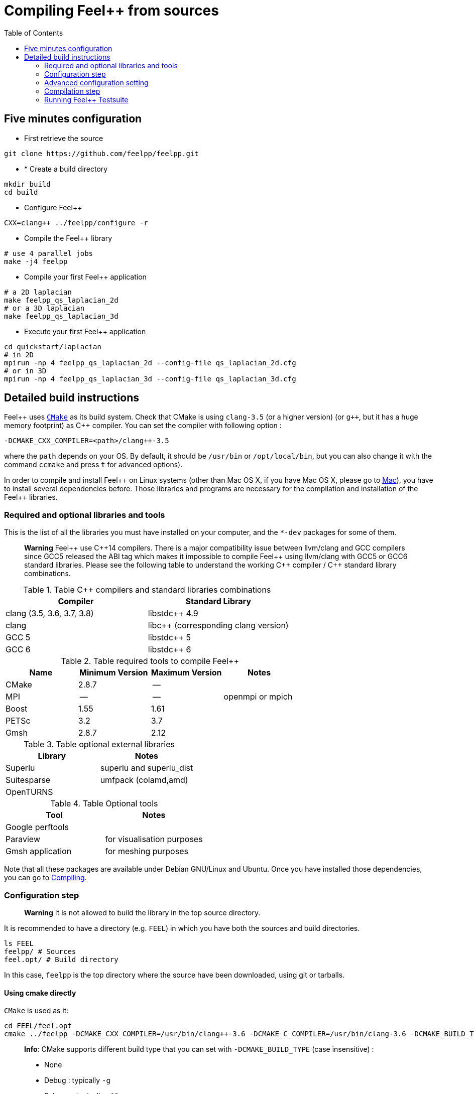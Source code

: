Compiling Feel++ from sources
=============================
:toc:
:toc-placement: macro
:toclevels: 2

toc::[]

== Five minutes configuration

* First retrieve the source
[source,bash]
----
git clone https://github.com/feelpp/feelpp.git
----

* * Create a build directory
[source,bash]
----
mkdir build
cd build
----

* Configure Feel++
[source,bash]
----
CXX=clang++ ../feelpp/configure -r
----

* Compile the Feel++ library
[source,bash]
----
# use 4 parallel jobs
make -j4 feelpp
----

* Compile your first Feel++ application
[source,bash]
----
# a 2D laplacian
make feelpp_qs_laplacian_2d
# or a 3D laplacian
make feelpp_qs_laplacian_3d
----

* Execute your first Feel++ application
[source,sh]
----
cd quickstart/laplacian
# in 2D
mpirun -np 4 feelpp_qs_laplacian_2d --config-file qs_laplacian_2d.cfg
# or in 3D
mpirun -np 4 feelpp_qs_laplacian_3d --config-file qs_laplacian_3d.cfg
----


== Detailed build instructions

Feel{plus}{plus} uses http://www.cmake.org[`CMake`] as its build system. Check that CMake is using `clang-3.5` (or a higher version) (or `g++`, but it has a huge memory footprint) as C{plus}{plus} compiler. You can set the compiler with following option :
```
-DCMAKE_CXX_COMPILER=<path>/clang++-3.5
``` 
where the `path` depends on your OS. By default, it should be `/usr/bin` or `/opt/local/bin`, but you can also change it with the command `ccmake` and press `t` for advanced options). +



In order to compile and install Feel{plus}{plus} on Linux systems (other than Mac OS X, if you have Mac OS X, please go to link:mac.adoc[Mac]), you have to install several dependencies before. Those libraries and programs are necessary for the compilation and installation of the Feel++ libraries.

=== Required and optional libraries and tools

This is the list of all the libraries you must have installed on your computer, and the `*-dev` packages for some of them.


> *Warning* Feel{plus}{plus} use C{plus}{plus}14 compilers. There is a major compatibility issue between llvm/clang and GCC compilers since GCC5 released the ABI tag which makes it impossible to compile Feel{plus}{plus} using llvm/clang with GCC5 or GCC6 standard libraries. Please see the following table to understand the working C{plus}{plus} compiler / C{plus}{plus} standard library combinations.

.Table C{plus}{plus} compilers and standard libraries combinations
|===
| Compiler  | Standard Library 

| clang (3.5, 3.6, 3.7, 3.8) | libstdc{plus}{plus} 4.9 
| clang  |  libc{plus}{plus} (corresponding clang version)
| GCC 5 | libstdc{plus}{plus} 5
| GCC 6 | libstdc{plus}{plus} 6

|===



.Table required tools to compile Feel++
|===
| Name | Minimum Version | Maximum Version | Notes

| CMake | 2.8.7 | -- | 
| MPI   | -- | -- | openmpi or mpich
| Boost | 1.55 | 1.61 | 
| PETSc | 3.2 | 3.7 | 
| Gmsh  | 2.8.7 | 2.12 | 
|===

.Table optional external libraries

|===
| Library | Notes

| Superlu | superlu and superlu_dist
| Suitesparse | umfpack (colamd,amd)
| OpenTURNS |
|===

.Table Optional tools
|===
| Tool | Notes

| Google perftools|
| Paraview | for visualisation purposes
| Gmsh application | for meshing purposes
|===

Note that all these packages are available under Debian GNU/Linux and Ubuntu. Once you have installed those dependencies, you can go to link:#Compiling[Compiling].

=== Configuration step 

> **Warning** It is not allowed to build the library in the top source directory.

It is recommended  to have a directory (e.g. `FEEL`) in which you have
both the sources and build directories.

[source,sh]
----
ls FEEL
feelpp/ # Sources
feel.opt/ # Build directory
----

In this case, `feelpp` is the top directory where the source have been downloaded, using git or tarballs.

==== Using cmake directly

`CMake` is used as it:

[source,sh]
----
cd FEEL/feel.opt
cmake ../feelpp -DCMAKE_CXX_COMPILER=/usr/bin/clang++-3.6 -DCMAKE_C_COMPILER=/usr/bin/clang-3.6 -DCMAKE_BUILD_TYPE=RelWithDebInfo
----

> *Info*: CMake supports different build type that you can set with `-DCMAKE_BUILD_TYPE` (case insensitive) :
> 
 * None
 * Debug : typically `-g`
 * Release : typically `-O3`
 * MinSizeRel : typically `-Os`
 * RelWithDebInfo :  typically `-g -O2`

==== Using the configure script

Alternatively you can use the `configure` script which calls `cmake`. `configure --help` will provide the following help.
[source,sh]
.Listing Configure help
----
Options: 
 -b, --build                         build type: Debug, Release, RelWithDebInfo                                                   
 -d, --debug                         debug mode                             
-rd, --relwithdebinfo                relwithdebinfo mode 
 -r, --release                       release mode  
     --std=c++xx                     c++ standard: c++14, c++1z (default: c++14)                                                   
     --stdlib=libxx                  c++ standard library: stdc++(GCC), c++(CLANG) (default: stdc++)                                  
     --max-order=x                   maximum polynomial order to instantiate(default: 3)                                          
     --cxxflags                      override cxxflags    
     --cmakeflags                    add extra cmake flags 
     --prefix=PATH                   define install path  
 -v, --verbose                       enable verbose output 
 -h, --help                          help page       
     --<package>-dir=PACKAGE_PATH    define <package> install directory   
     --disable-<package>             disable <package>     
     --generator=GENERATOR           cmake generator       
----

We display below a set of possible configurations:
[source,sh]
.Feel++ configure options
----
cd feelpp.opt/
# compile using Release build type, default c++ compiler and libstdc++
../feelpp/configure -r
# compile using Release build type, clang++ compiler and libstdc++
CXX=clang++ ../feelpp/configure -r
# compile using Debug build type, clang++ compiler and libc++ 
CXX=clang++ ../feelpp/configure -d -stdlib=c++
----

=== Advanced configuration setting

==== Per-system specific configuration

If you need to set specific CMake variables to fit an exotic system (e.g. supercomputer), you can create a machine file fitting this system. + 
To do so, simply create a file named `feelpp.machines.<name>.cmake` in the `cmake/machines` directory, where `<name>` is the machine name returned by the execution of `uname -n`. The file will automatically be recognized and loaded, when you will be compiling Feel++ on this system.  

=== Compilation step

Once CMake has done its work, you are now able to compile the library with:

[source,bash]
----
make
----

You can speed up the compilation process, if you have a multicore processor. To do so, you can specify the number of parallel jobs `make` will be allowed to spawn by using the `-j` flag:

[source,bash]
----
# build Feel++ library
# make -j <nbjobs>
make -j4 feelpp
----

> **Note** From now on, all commands should be typed in
  build directory (e.g `feel.opt`) or its subdirectories.

=== Running Feel++ Testsuite

If you encounter issues with Feel++, you can run the testsuite and send the resulting report. Feel{plus}{plus} has more than 300 tests running daily on our servers. Most of the tests are run both in sequential and in parallel.

In order to run the testsuite, follow the steps below

.Listing running the Feel++ testsuite
[source,bash]
----
cd testsuite
ctest -j4 -R .
----
it will run 4 tests at a time.
